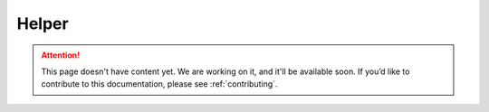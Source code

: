 .. _helper:

Helper
======

.. attention::
   This page doesn't have content yet. We are working on it, and it'll be available soon. If you’d like to contribute to this documentation, please see :ref:`contributing`.

